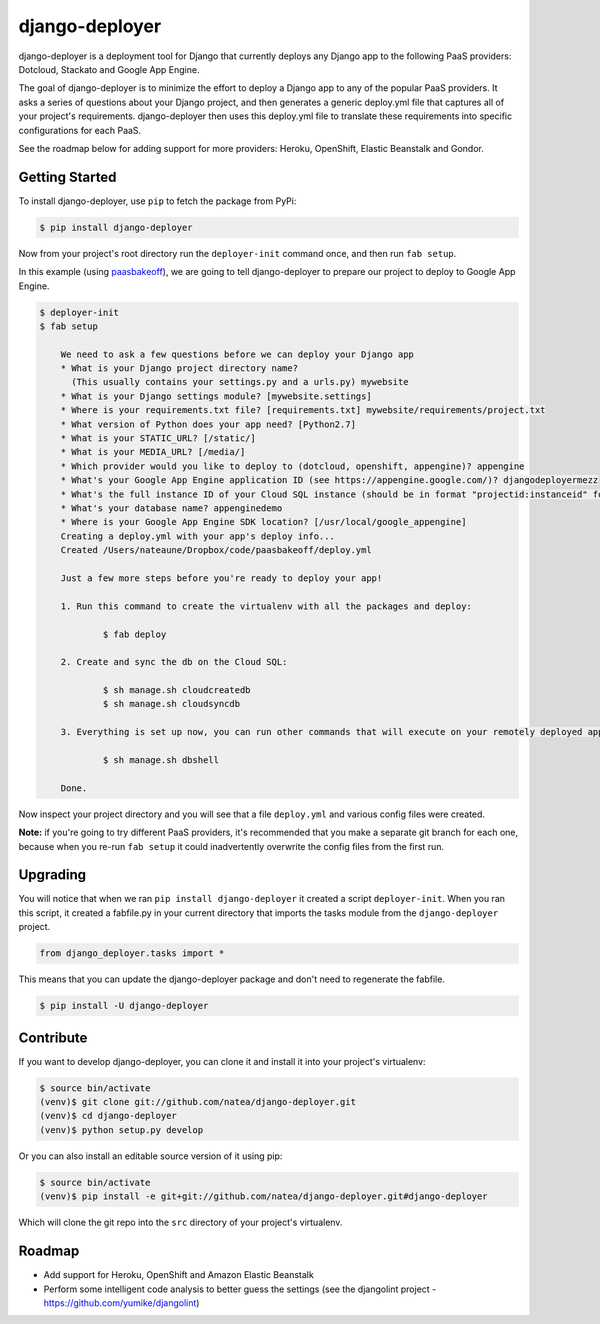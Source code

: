 django-deployer
===============

django-deployer is a deployment tool for Django that currently deploys any Django app to the following PaaS providers: 
Dotcloud, Stackato and Google App Engine.

The goal of django-deployer is to minimize the effort to deploy a Django app to any of the popular PaaS providers. It asks a series of questions about your Django project, and then generates a generic deploy.yml file that captures all of your project's requirements. django-deployer then uses this deploy.yml file to translate these requirements into specific configurations for each PaaS. 

See the roadmap below for adding support for more providers: Heroku, OpenShift, Elastic Beanstalk and Gondor.

Getting Started
---------------

To install django-deployer, use ``pip`` to fetch the package from PyPi:

.. code:: bash
	
    $ pip install django-deployer

Now from your project's root directory run the ``deployer-init`` command once, and then run ``fab setup``. 

In this example (using `paasbakeoff <http://github.com/appsembler/paasbakeoff>`_), we are going to tell django-deployer to prepare our project to deploy to Google App Engine.

.. code:: bash

    $ deployer-init
    $ fab setup

	We need to ask a few questions before we can deploy your Django app
	* What is your Django project directory name?
	  (This usually contains your settings.py and a urls.py) mywebsite
	* What is your Django settings module? [mywebsite.settings] 
	* Where is your requirements.txt file? [requirements.txt] mywebsite/requirements/project.txt
	* What version of Python does your app need? [Python2.7] 
	* What is your STATIC_URL? [/static/] 
	* What is your MEDIA_URL? [/media/] 
	* Which provider would you like to deploy to (dotcloud, openshift, appengine)? appengine
	* What's your Google App Engine application ID (see https://appengine.google.com/)? djangodeployermezz
	* What's the full instance ID of your Cloud SQL instance (should be in format "projectid:instanceid" found at https://code.google.com/apis/console/)? djangomezzanine:djangomezzdb
	* What's your database name? appenginedemo
	* Where is your Google App Engine SDK location? [/usr/local/google_appengine] 
	Creating a deploy.yml with your app's deploy info...
	Created /Users/nateaune/Dropbox/code/paasbakeoff/deploy.yml

	Just a few more steps before you're ready to deploy your app!

	1. Run this command to create the virtualenv with all the packages and deploy:

	        $ fab deploy

	2. Create and sync the db on the Cloud SQL:

	        $ sh manage.sh cloudcreatedb
	        $ sh manage.sh cloudsyncdb

	3. Everything is set up now, you can run other commands that will execute on your remotely deployed app, such as:

	        $ sh manage.sh dbshell

	Done.

Now inspect your project directory and you will see that a file ``deploy.yml`` and various config files were created. 

**Note:** if you're going to try different PaaS providers, it's recommended that you make a separate git branch for each one, because when you re-run ``fab setup`` it could inadvertently overwrite the config files from the first run.

Upgrading
---------

You will notice that when we ran ``pip install django-deployer`` it created a script ``deployer-init``. When you ran this script, it created a fabfile.py in your current directory that imports the tasks module from the ``django-deployer`` project.

.. code:: python

	from django_deployer.tasks import *

This means that you can update the django-deployer package and don't need to regenerate the fabfile.

.. code:: bash

	$ pip install -U django-deployer


Contribute
----------

If you want to develop django-deployer, you can clone it and install it into your project's virtualenv:

.. code:: bash

    $ source bin/activate
    (venv)$ git clone git://github.com/natea/django-deployer.git
    (venv)$ cd django-deployer
    (venv)$ python setup.py develop

Or you can also install an editable source version of it using pip:

.. code:: bash

    $ source bin/activate
    (venv)$ pip install -e git+git://github.com/natea/django-deployer.git#django-deployer

Which will clone the git repo into the ``src`` directory of your project's virtualenv.

Roadmap
-------

- Add support for Heroku, OpenShift and Amazon Elastic Beanstalk
- Perform some intelligent code analysis to better guess the settings (see the djangolint project - https://github.com/yumike/djangolint)
